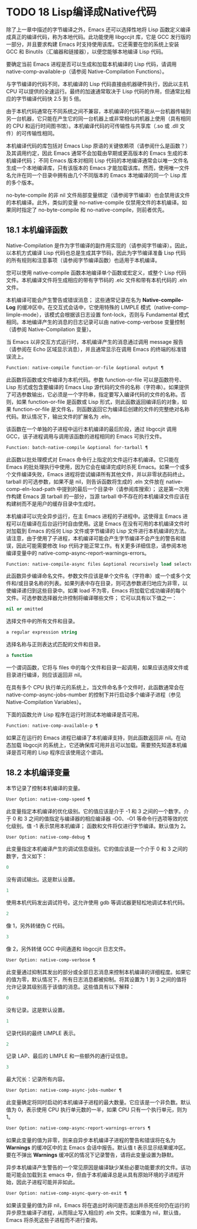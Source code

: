 * TODO 18 Lisp编译成Native代码

除了上一章中描述的字节编译之外，Emacs 还可以选择性地将 Lisp 函数定义编译成真正的编译代码，称为本地代码。此功能使用 libgccjit 库，它是 GCC 发行版的一部分，并且要求构建 Emacs 时支持使用该库。它还需要在您的系统上安装 GCC 和 Binutils（汇编器和链接器），以便您能够本地编译 Lisp 代码。

要确定当前 Emacs 进程是否可以生成和加载本机编译的 Lisp 代码，请调用 native-comp-available-p（请参阅 Native-Compilation Functions）。

与字节编译的代码不同，本机编译的 Lisp 代码直接由机器硬件执行，因此以主机 CPU 可以提供的全速运行。最终的加速通常取决于 Lisp 代码的作用，但通常比相应的字节编译代码快 2.5 到 5 倍。

由于本机代码通常在不同系统之间不兼容，本机编译的代码不能从一台机器传输到另一台机器，它只能在产生它的同一台机器上或非常相似的机器上使用（具有相同的 CPU 和运行时间图书馆）。本机编译代码的可传输性与共享库（.so 或 .dll 文件）的可传输性相同。

本机编译代码的库包括对 Emacs Lisp 原语的关键依赖项（请参阅什么是函数？）及其调用约定，因此 Emacs 通常不会加载由早期或更高版本的 Emacs 生成的本机编译代码；  不同 Emacs 版本对相同 Lisp 代码的本地编译通常会以唯一文件名生成一个本地编译库，只有该版本的 Emacs 才能加载该库。然而，使用唯一文件名允许在同一个目录中拥有由几个不同版本的 Emacs 本地编译的同一个 Lisp 库的多个版本。

no-byte-compile 的非 nil 文件局部变量绑定（请参阅字节编译）也会禁用该文件的本机编译。此外，类似的变量 no-native-compile 仅禁用文件的本机编译。如果同时指定了 no-byte-compile 和 no-native-compile，则前者优先。

** 18.1 本机编译函数

Native-Compilation 是作为字节编译的副作用实现的（请参阅字节编译）。因此，以本机方式编译 Lisp 代码也总是生成其字节码，因此为字节编译准备 Lisp 代码的所有规则和注意事项（请参阅字节编译函数）也适用于本机编译。

您可以使用 native-compile 函数本地编译单个函数或宏定义，或整个 Lisp 代码文件。本机编译文件将生成相应的带有字节码的 .elc 文件和带有本机代码的 .eln 文件。

本机编译可能会产生警告或错误消息；  这些通常记录在名为 *Native-compile-Log* 的缓冲区中。在交互式会话中，它使用特殊的 LIMPLE 模式（native-comp-limple-mode），该模式会根据该日志设置 font-lock，否则与 Fundamental 模式相同。本地编译产生的消息的日志记录可以由 native-comp-verbose 变量控制（请参阅 Native-Compilation 变量）。

当 Emacs 以非交互方式运行时，本机编译产生的消息通过调用 message 报告（请参阅在 Echo 区域显示消息），并且通常显示在调用 Emacs 的终端的标准错误流上。

#+begin_src emacs-lisp
  Function: native-compile function-or-file &optional output ¶
#+end_src

     此函数将函数或文件编译为本机代码。参数 function-or-file 可以是函数符号、Lisp 形式或包含要编译的 Emacs Lisp 源代码的文件的名称（字符串）。如果提供了可选参数输出，它必须是一个字符串，指定要写入编译代码的文件的名称。否则，如果 function-or-file 是函数或 Lisp 形式，则此函数返回编译后的对象，如果 function-or-file 是文件名，则函数返回它为编译后创建的文件的完整绝对名称代码。默认情况下，输出文件的扩展名为 .eln。

     该函数在一个单独的子进程中运行本机编译的最后阶段，通过 libgccjit 调用 GCC，该子进程调用与调用该函数的进程相同的 Emacs 可执行文件。

#+begin_src emacs-lisp
  Function: batch-native-compile &optional for-tarball ¶
#+end_src

     此函数以批处理模式对 Emacs 命令行上指定的文件运行本机编译。它只能在 Emacs 的批处理执行中使用，因为它会在编译完成时杀死 Emacs。如果一个或多个文件编译失败，Emacs 进程将尝试编译所有其他文件，并以非零状态码终止。tarball 的可选参数，如果不是 nil，则告诉函数将生成的 .eln 文件放在 native-comp-eln-load-path 中提到的最后一个目录中（请参阅库搜索）；  这是第一次用作构建 Emacs 源 tarball 的一部分，当源 tarball 中不存在的本机编译文件应该在构建树而不是用户的缓存目录中生成时。

本机编译可以完全异步运行，在主 Emacs 进程的子进程中。这使得主 Emacs 进程可以在编译在后台运行时自由使用。这是 Emacs 在没有可用的本机编译文件时对加载到 Emacs 的任何 Lisp 文件或字节编译的 Lisp 文件进行本机编译的方法。请注意，由于使用了子进程，本机编译可能会产生字节编译不会产生的警告和错误，因此可能需要修改 lisp 代码才能正常工作。有关更多详细信息，请参阅本地编译变量中的 native-comp-async-report-warnings-errors。

#+begin_src emacs-lisp
  Function: native-compile-async files &optional recursively load selector ¶
#+end_src

     此函数异步编译命名文件。参数文件应该是单个文件名（字符串）或一个或多个文件和/或目录名称的列表。如果列表中存在目录，则可选参数递归地应为非零，以使编译递归到这些目录中。如果 load 不为零，Emacs 将加载它成功编译的每个文件。可选参数选择器允许控制将编译哪些文件；  它可以具有以下值之一：

#+begin_src emacs-lisp
  nil or omitted
#+end_src

	 选择文件中的所有文件和目录。
#+begin_src emacs-lisp
  a regular expression string
#+end_src

	 选择名称与正则表达式匹配的文件和目录。
#+begin_src emacs-lisp
  a function
#+end_src
	 一个谓词函数，它将与 files 中的每个文件和目录一起调用，如果应该选择文件或目录进行编译，则应该返回非 nil。

     在具有多个 CPU 执行单元的系统上，当文件命名多个文件时，此函数通常会在 native-comp-async-jobs-number 的控制下并行启动多个编译子进程（参见 Native-Compilation Variables）。

下面的函数允许 Lisp 程序在运行时测试本地编译是否可用。

#+begin_src emacs-lisp
  Function: native-comp-available-p ¶
#+end_src

     如果正在运行的 Emacs 进程已编译了本机编译支持，则此函数返回非 nil。在动态加载 libgccjit 的系统上，它还确保库可用并且可以加载。需要预先知道本机编译是否可用的 Lisp 程序应该使用这个谓词。

** 18.2 本机编译变量

本节记录了控制本机编译的变量。

#+begin_src emacs-lisp
  User Option: native-comp-speed ¶
#+end_src

    此变量指定本机编译的优化级别。它的值应该是介于 -1 和 3 之间的一个数字。介于 0 和 3 之间的值指定与编译器的相应编译器 -O0、-O1 等命令行选项等效的优化级别。值 -1 表示禁用本机编译；  函数和文件将仅进行字节编译。默认值为 2。

#+begin_src emacs-lisp
  User Option: native-comp-debug ¶
#+end_src

    此变量指定本机编译产生的调试信息级别。它的值应该是一个介于 0 和 3 之间的数字，含义如下：

#+begin_src emacs-lisp
  0
#+end_src

	 没有调试输出。这是默认设置。
#+begin_src emacs-lisp
  1
#+end_src

	 使用本机代码发出调试符号。这允许使用 gdb 等调试器更轻松地调试本机代码。
#+begin_src emacs-lisp
  2
#+end_src

	 像 1，另外转储伪 C 代码。
#+begin_src emacs-lisp
  3
#+end_src

	 像 2，另外转储 GCC 中间通道和 libgccjit 日志文件。

#+begin_src emacs-lisp
  User Option: native-comp-verbose ¶
#+end_src

    此变量通过抑制其发出的部分或全部日志消息来控制本机编译的详细程度。如果它的值为零，默认情况下，所有日志消息都被抑制。将其设置为 1 到 3 之间的值将允许记录其级别高于该值的消息。这些值具有以下解释：

#+begin_src emacs-lisp
  0
#+end_src

	 没有记录。这是默认设置。
#+begin_src emacs-lisp
  1
#+end_src

	 记录代码的最终 LIMPLE 表示。
#+begin_src emacs-lisp
  2
#+end_src

	 记录 LAP、最后的 LIMPLE 和一些额外的通行证信息。
#+begin_src emacs-lisp
  3
#+end_src

	 最大冗长：记录所有内容。

#+begin_src emacs-lisp
  User Option: native-comp-async-jobs-number ¶
#+end_src

    此变量确定将同时启动的本机编译子进程的最大数量。它应该是一个非负数。默认值为 0，表示使用 CPU 执行单元数的一半，如果 CPU 只有一个执行单元，则为 1。

#+begin_src emacs-lisp
  User Option: native-comp-async-report-warnings-errors ¶
#+end_src

    如果此变量的值为非零，则来自异步本机编译子进程的警告和错误将在名为 *Warnings* 的缓冲区中的主 Emacs 会话中报告。默认值 t 表示显示结果缓冲区。要在不弹出 *Warnings* 缓冲区的情况下记录警告，请将此变量设置为静默。

    异步本机编译产生警告的一个常见原因是编译缺少某些必要功能要求的文件。该功能可能会加载到主 emacs 中，但由于本机编译总是从具有原始环境的子进程开始，因此子进程可能并非如此。

#+begin_src emacs-lisp
  User Option: native-comp-async-query-on-exit ¶
#+end_src

    如果该变量的值为非 nil，Emacs 将在退出时询问是否退出并杀死任何仍在运行的异步原生编译子进程，从而阻止写入相应的 .eln 文件。如果值为 nil，默认值，Emacs 将杀死这些子进程而不进行查询。
